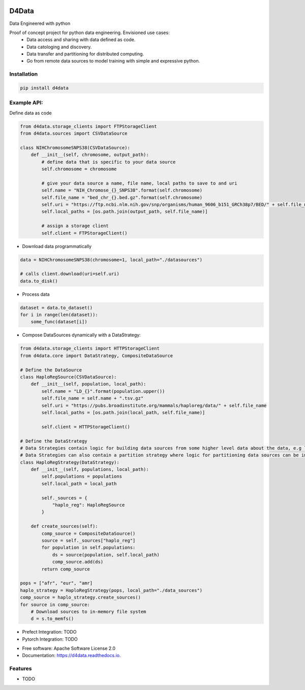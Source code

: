 
.. image:: /logo.png

======
D4Data
======

.. image:: https://img.shields.io/pypi/v/d4data.svg
        :target: https://pypi.python.org/pypi/d4data

Data Engineered with python


Proof of concept project for python data engineering. Envisioned use cases:
    - Data access and sharing with data defined as code.
    - Data catologing and discovery.
    - Data transfer and partitioning for distributed computing.
    - Go from remote data sources to model training with simple and expressive python.

Installation
------------
.. code-block:: bash

    pip install d4data

Example API:
------------
Define data as code

.. code-block:: python

    from d4data.storage_clients import FTPStorageClient
    from d4data.sources import CSVDataSource

    class NIHChromosomeSNPS38(CSVDataSource):
        def __init__(self, chromosome, output_path):
            # define data that is specific to your data source
            self.chromosome = chromosome

            # give your data source a name, file name, local paths to save to and uri
            self.name = "NIH_Chromose_{}_SNPS38".format(self.chromosome)
            self.file_name = "bed_chr_{}.bed.gz".format(self.chromosome)
            self.uri = "https://ftp.ncbi.nlm.nih.gov/snp/organisms/human_9606_b151_GRCh38p7/BED/" + self.file_name
            self.local_paths = [os.path.join(output_path, self.file_name)]

            # assign a storage client
            self.client = FTPStorageClient()


- Download data programmatically

.. code-block:: python

    data = NIHChromosomeSNPS38(chromosome=1, local_path="./datasources")

    # calls client.download(uri=self.uri)
    data.to_disk()

- Process data

.. code-block:: python

    dataset = data.to_dataset()
    for i in range(len(dataset)):
        some_func(dataset[i])

- Compose DataSources dynamically with a DataStrategy:

.. code-block:: python

    from d4data.storage_clients import HTTPStorageClient
    from d4data.core import DataStrategy, CompositeDataSource

    # Define the DataSource
    class HaploRegSource(CSVDataSource):
        def __init__(self, population, local_path):
            self.name = "LD_{}".format(population.upper())
            self.file_name = self.name + ".tsv.gz"
            self.uri = "https://pubs.broadinstitute.org/mammals/haploreg/data/" + self.file_name
            self.local_paths = [os.path.join(local_path, self.file_name)]

            self.client = HTTPStorageClient()

    # Define the DataStrategy
    # Data Strategies contain logic for building data sources from some higher level data about the data, e.g list of s3 urls.
    # Data Strategies can also contain a partition strategy where logic for partitioning data sources can be implemented- you may want to partition based on compute resources available.
    class HaploRegStrategy(DataStrategy):
        def __init__(self, populations, local_path):
            self.populations = populations
            self.local_path = local_path

            self._sources = {
                "haplo_reg": HaploRegSource
            }

        def create_sources(self):
            comp_source = CompositeDataSource()
            source = self._sources["haplo_reg"]
            for population in self.populations:
                ds = source(population, self.local_path)
                comp_source.add(ds)
            return comp_source

    pops = ["afr", "eur", "amr]
    haplo_strategy = HaploRegStrategy(pops, local_path="./data_sources")
    comp_source = haplo_strategy.create_sources()
    for source in comp_source:
        # Download sources to in-memory file system
        d = s.to_memfs()

- Prefect Integration: TODO

- Pytorch Integration: TODO

* Free software: Apache Software License 2.0
* Documentation: https://d4data.readthedocs.io.


Features
--------

* TODO

